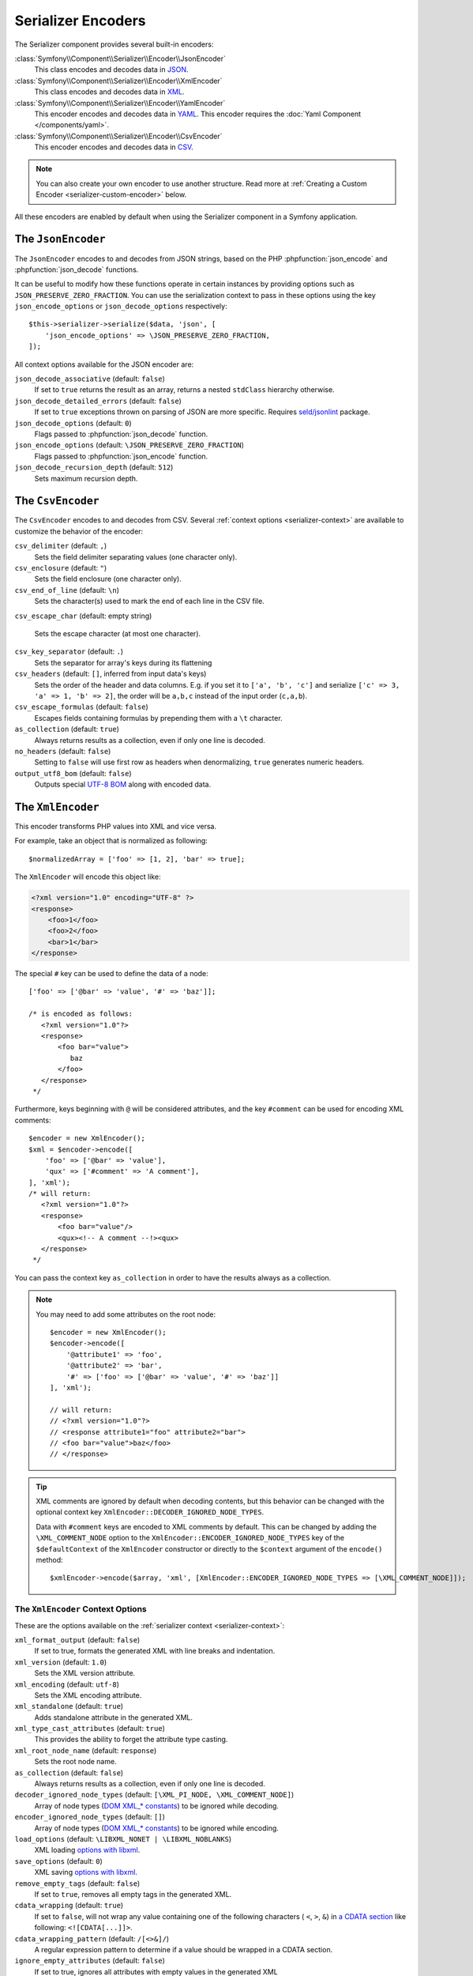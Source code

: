 Serializer Encoders
===================

The Serializer component provides several built-in encoders:

:class:`Symfony\\Component\\Serializer\\Encoder\\JsonEncoder`
    This class encodes and decodes data in `JSON`_.

:class:`Symfony\\Component\\Serializer\\Encoder\\XmlEncoder`
    This class encodes and decodes data in `XML`_.

:class:`Symfony\\Component\\Serializer\\Encoder\\YamlEncoder`
    This encoder encodes and decodes data in `YAML`_. This encoder requires the
    :doc:`Yaml Component </components/yaml>`.

:class:`Symfony\\Component\\Serializer\\Encoder\\CsvEncoder`
    This encoder encodes and decodes data in `CSV`_.

.. note::

    You can also create your own encoder to use another structure. Read more at
    :ref:`Creating a Custom Encoder <serializer-custom-encoder>` below.

All these encoders are enabled by default when using the Serializer component
in a Symfony application.

The ``JsonEncoder``
-------------------

The ``JsonEncoder`` encodes to and decodes from JSON strings, based on the PHP
:phpfunction:`json_encode` and :phpfunction:`json_decode` functions.

It can be useful to modify how these functions operate in certain instances
by providing options such as ``JSON_PRESERVE_ZERO_FRACTION``. You can use
the serialization context to pass in these options using the key
``json_encode_options`` or ``json_decode_options`` respectively::

    $this->serializer->serialize($data, 'json', [
        'json_encode_options' => \JSON_PRESERVE_ZERO_FRACTION,
    ]);

All context options available for the JSON encoder are:

``json_decode_associative`` (default: ``false``)
    If set to ``true`` returns the result as an array, returns a nested ``stdClass`` hierarchy otherwise.
``json_decode_detailed_errors`` (default: ``false``)
    If set to ``true`` exceptions thrown on parsing of JSON are more specific. Requires `seld/jsonlint`_ package.
``json_decode_options`` (default: ``0``)
    Flags passed to :phpfunction:`json_decode` function.
``json_encode_options`` (default: ``\JSON_PRESERVE_ZERO_FRACTION``)
    Flags passed to :phpfunction:`json_encode` function.
``json_decode_recursion_depth`` (default: ``512``)
    Sets maximum recursion depth.

The ``CsvEncoder``
------------------

The ``CsvEncoder`` encodes to and decodes from CSV. Several :ref:`context options <serializer-context>`
are available to customize the behavior of the encoder:

``csv_delimiter`` (default: ``,``)
    Sets the field delimiter separating values (one character only).
``csv_enclosure`` (default: ``"``)
    Sets the field enclosure (one character only).
``csv_end_of_line`` (default: ``\n``)
    Sets the character(s) used to mark the end of each line in the CSV file.
``csv_escape_char`` (default: empty string)

    .. deprecated:: 7.2

        The ``csv_escape_char`` option was deprecated in Symfony 7.2.

    Sets the escape character (at most one character).
``csv_key_separator`` (default: ``.``)
    Sets the separator for array's keys during its flattening
``csv_headers`` (default: ``[]``, inferred from input data's keys)
    Sets the order of the header and data columns.
    E.g. if you set it to ``['a', 'b', 'c']`` and serialize
    ``['c' => 3, 'a' => 1, 'b' => 2]``, the order will be ``a,b,c`` instead
    of the input order (``c,a,b``).
``csv_escape_formulas`` (default: ``false``)
    Escapes fields containing formulas by prepending them with a ``\t`` character.
``as_collection`` (default: ``true``)
    Always returns results as a collection, even if only one line is decoded.
``no_headers`` (default: ``false``)
    Setting to ``false`` will use first row as headers when denormalizing,
    ``true`` generates numeric headers.
``output_utf8_bom`` (default: ``false``)
    Outputs special `UTF-8 BOM`_ along with encoded data.

The ``XmlEncoder``
------------------

This encoder transforms PHP values into XML and vice versa.

For example, take an object that is normalized as following::

    $normalizedArray = ['foo' => [1, 2], 'bar' => true];

The ``XmlEncoder`` will encode this object like:

.. code-block:: xml

    <?xml version="1.0" encoding="UTF-8" ?>
    <response>
        <foo>1</foo>
        <foo>2</foo>
        <bar>1</bar>
    </response>

The special ``#`` key can be used to define the data of a node::

    ['foo' => ['@bar' => 'value', '#' => 'baz']];

    /* is encoded as follows:
       <?xml version="1.0"?>
       <response>
           <foo bar="value">
              baz
           </foo>
       </response>
     */

Furthermore, keys beginning with ``@`` will be considered attributes, and
the key  ``#comment`` can be used for encoding XML comments::

    $encoder = new XmlEncoder();
    $xml = $encoder->encode([
        'foo' => ['@bar' => 'value'],
        'qux' => ['#comment' => 'A comment'],
    ], 'xml');
    /* will return:
       <?xml version="1.0"?>
       <response>
           <foo bar="value"/>
           <qux><!-- A comment --!><qux>
       </response>
     */

You can pass the context key ``as_collection`` in order to have the results
always as a collection.

.. note::

    You may need to add some attributes on the root node::

        $encoder = new XmlEncoder();
        $encoder->encode([
            '@attribute1' => 'foo',
            '@attribute2' => 'bar',
            '#' => ['foo' => ['@bar' => 'value', '#' => 'baz']]
        ], 'xml');

        // will return:
        // <?xml version="1.0"?>
        // <response attribute1="foo" attribute2="bar">
        // <foo bar="value">baz</foo>
        // </response>

.. tip::

    XML comments are ignored by default when decoding contents, but this
    behavior can be changed with the optional context key ``XmlEncoder::DECODER_IGNORED_NODE_TYPES``.

    Data with ``#comment`` keys are encoded to XML comments by default. This can be
    changed by adding the ``\XML_COMMENT_NODE`` option to the ``XmlEncoder::ENCODER_IGNORED_NODE_TYPES``
    key of the ``$defaultContext`` of the ``XmlEncoder`` constructor or
    directly to the ``$context`` argument of the ``encode()`` method::

        $xmlEncoder->encode($array, 'xml', [XmlEncoder::ENCODER_IGNORED_NODE_TYPES => [\XML_COMMENT_NODE]]);

The ``XmlEncoder`` Context Options
~~~~~~~~~~~~~~~~~~~~~~~~~~~~~~~~~~

These are the options available on the :ref:`serializer context <serializer-context>`:

``xml_format_output`` (default: ``false``)
    If set to true, formats the generated XML with line breaks and indentation.
``xml_version`` (default: ``1.0``)
    Sets the XML version attribute.
``xml_encoding`` (default: ``utf-8``)
    Sets the XML encoding attribute.
``xml_standalone`` (default: ``true``)
    Adds standalone attribute in the generated XML.
``xml_type_cast_attributes`` (default: ``true``)
    This provides the ability to forget the attribute type casting.
``xml_root_node_name`` (default: ``response``)
    Sets the root node name.
``as_collection`` (default: ``false``)
    Always returns results as a collection, even if only one line is decoded.
``decoder_ignored_node_types`` (default: ``[\XML_PI_NODE, \XML_COMMENT_NODE]``)
    Array of node types (`DOM XML_* constants`_) to be ignored while decoding.
``encoder_ignored_node_types`` (default: ``[]``)
    Array of node types (`DOM XML_* constants`_) to be ignored while encoding.
``load_options`` (default: ``\LIBXML_NONET | \LIBXML_NOBLANKS``)
    XML loading `options with libxml`_.
``save_options`` (default: ``0``)
    XML saving `options with libxml`_.
``remove_empty_tags`` (default: ``false``)
    If set to ``true``, removes all empty tags in the generated XML.
``cdata_wrapping`` (default: ``true``)
    If set to ``false``, will not wrap any value containing one of the
    following characters ( ``<``, ``>``, ``&``) in `a CDATA section`_ like
    following: ``<![CDATA[...]]>``.
``cdata_wrapping_pattern`` (default: ``/[<>&]/``)
    A regular expression pattern to determine if a value should be wrapped
    in a CDATA section.
``ignore_empty_attributes`` (default: ``false``)
    If set to true, ignores all attributes with empty values in the generated XML

.. versionadded:: 7.1

    The ``cdata_wrapping_pattern`` option was introduced in Symfony 7.1.

.. versionadded:: 7.3

    The ``ignore_empty_attributes`` option was introduced in Symfony 7.3.

Example with a custom ``context``::

    use Symfony\Component\Serializer\Encoder\XmlEncoder;

    $data = [
        'id' => 'IDHNQIItNyQ',
        'date' => '2019-10-24',
    ];

    $xmlEncoder->encode($data, 'xml', ['xml_format_output' => true]);
    // outputs:
    // <?xml version="1.0"?>
    // <response>
    //   <id>IDHNQIItNyQ</id>
    //   <date>2019-10-24</date>
    // </response>

    $xmlEncoder->encode($data, 'xml', [
        'xml_format_output' => true,
        'xml_root_node_name' => 'track',
        'encoder_ignored_node_types' => [
            \XML_PI_NODE, // removes XML declaration (the leading xml tag)
        ],
    ]);
    // outputs:
    // <track>
    //   <id>IDHNQIItNyQ</id>
    //   <date>2019-10-24</date>
    // </track>

The ``YamlEncoder``
-------------------

This encoder requires the :doc:`Yaml Component </components/yaml>` and
transforms from and to Yaml.

Like other encoder, several :ref:`context options <serializer-context>` are
available:

``yaml_inline`` (default: ``0``)
    The level where you switch to inline YAML.
``yaml_indent`` (default: ``0``)
    The level of indentation (used internally).
``yaml_flags`` (default: ``0``)
    A bit field of ``Yaml::DUMP_*``/``Yaml::PARSE_*`` constants to
    customize the encoding/decoding YAML string.

.. _serializer-custom-encoder:

Creating a Custom Encoder
-------------------------

Imagine you want to serialize and deserialize `NEON`_. For that you'll have to
create your own encoder::

    // src/Serializer/NeonEncoder.php
    namespace App\Serializer;

    use Nette\Neon\Neon;
    use Symfony\Component\Serializer\Encoder\DecoderInterface;
    use Symfony\Component\Serializer\Encoder\EncoderInterface;

    class NeonEncoder implements EncoderInterface, DecoderInterface
    {
        public function encode($data, string $format, array $context = [])
        {
            return Neon::encode($data);
        }

        public function supportsEncoding(string $format)
        {
            return 'neon' === $format;
        }

        public function decode(string $data, string $format, array $context = [])
        {
            return Neon::decode($data);
        }

        public function supportsDecoding(string $format)
        {
            return 'neon' === $format;
        }
    }

.. tip::

    If you need access to ``$context`` in your ``supportsDecoding`` or
    ``supportsEncoding`` method, make sure to implement
    ``Symfony\Component\Serializer\Encoder\ContextAwareDecoderInterface``
    or ``Symfony\Component\Serializer\Encoder\ContextAwareEncoderInterface`` accordingly.

Registering it in Your App
~~~~~~~~~~~~~~~~~~~~~~~~~~

If you use the Symfony Framework, then you probably want to register this encoder
as a service in your app. If you're using the
:ref:`default services.yaml configuration <service-container-services-load-example>`,
that's done automatically!

If you're not using :ref:`autoconfigure <services-autoconfigure>`, make sure
to register your class as a service and tag it with
:ref:`serializer.encoder <reference-dic-tags-serializer-encoder>`:

.. configuration-block::

    .. code-block:: yaml

        # config/services.yaml
        services:
            # ...

            App\Serializer\NeonEncoder:
                tags: ['serializer.encoder']

    .. code-block:: xml

        <!-- config/services.xml -->
        <?xml version="1.0" encoding="UTF-8" ?>
        <container xmlns="http://symfony.com/schema/dic/services"
            xmlns:xsi="http://www.w3.org/2001/XMLSchema-instance"
            xsi:schemaLocation="http://symfony.com/schema/dic/services
                https://symfony.com/schema/dic/services/services-1.0.xsd">

            <services>
                <!-- ... -->

                <service id="App\Serializer\NeonEncoder">
                    <tag name="serializer.encoder"/>
                </service>
            </services>
        </container>

    .. code-block:: php

        // config/services.php
        namespace Symfony\Component\DependencyInjection\Loader\Configurator;

        use App\Serializer\NeonEncoder;

        return function(ContainerConfigurator $container) {
            // ...

            $services->set(NeonEncoder::class)
                ->tag('serializer.encoder')
            ;
        };

Now you'll be able to serialize and deserialize NEON!

.. _JSON: https://www.json.org/json-en.html
.. _XML: https://www.w3.org/XML/
.. _YAML: https://yaml.org/
.. _CSV: https://tools.ietf.org/html/rfc4180
.. _seld/jsonlint: https://github.com/Seldaek/jsonlint
.. _`UTF-8 BOM`: https://en.wikipedia.org/wiki/Byte_order_mark
.. _`DOM XML_* constants`: https://www.php.net/manual/en/dom.constants.php
.. _`options with libxml`: https://www.php.net/manual/en/libxml.constants.php
.. _`a CDATA section`: https://en.wikipedia.org/wiki/CDATA
.. _NEON: https://ne-on.org/

